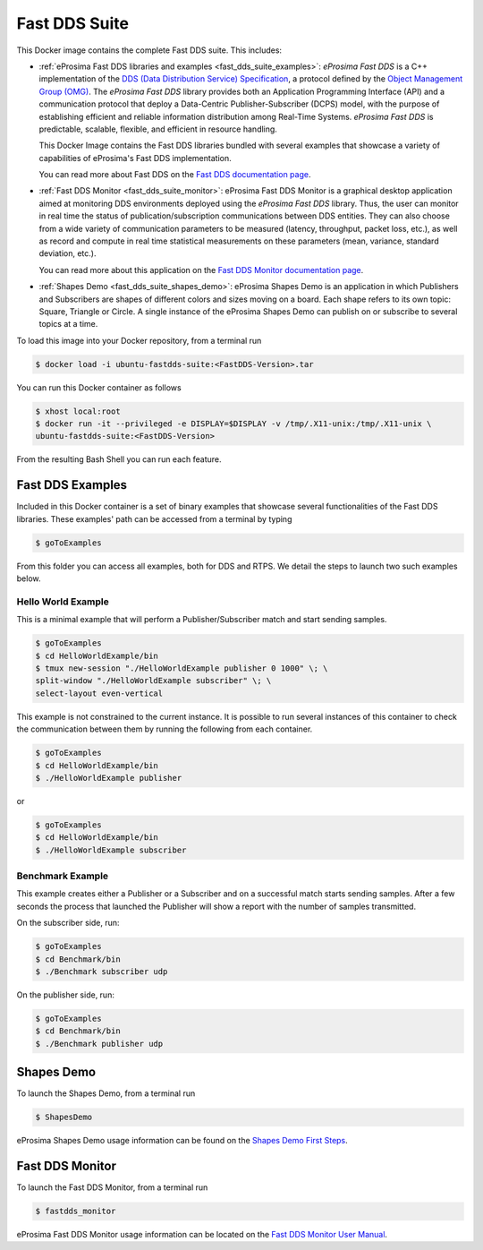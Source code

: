 .. _fast_dds_suite:

Fast DDS Suite
==============

This Docker image contains the complete Fast DDS suite. This includes:

- :ref:`eProsima Fast DDS libraries and examples <fast_dds_suite_examples>`: *eProsima Fast DDS* is a C++
  implementation of the `DDS (Data Distribution Service) Specification <https://www.omg.org/spec/DDS/About-DDS/>`__,
  a protocol defined by the `Object Management Group (OMG) <https://www.omg.org/>`__.
  The *eProsima Fast DDS* library provides both an Application Programming Interface (API) and a communication protocol
  that deploy a Data-Centric Publisher-Subscriber (DCPS) model, with the purpose of establishing efficient and reliable
  information distribution among Real-Time Systems. *eProsima Fast DDS* is predictable, scalable, flexible, and
  efficient in resource handling.

  This Docker Image contains the Fast DDS libraries bundled with several examples that showcase a variety of
  capabilities of eProsima's Fast DDS implementation.

  You can read more about Fast DDS on the `Fast DDS documentation page <https://fast-dds.docs.eprosima.com/en/latest/>`_.

- :ref:`Fast DDS Monitor <fast_dds_suite_monitor>`: eProsima Fast DDS Monitor is a graphical desktop application aimed
  at monitoring DDS environments deployed using the *eProsima Fast DDS* library. Thus, the user can monitor in real
  time the status of publication/subscription communications between DDS entities. They can also choose from a wide
  variety of communication parameters to be measured (latency, throughput, packet loss, etc.), as well as record and
  compute in real time statistical measurements on these parameters (mean, variance, standard deviation, etc.).

  You can read more about this application on the `Fast DDS Monitor documentation page
  <https://fast-dds-monitor.readthedocs.io/>`_.

- :ref:`Shapes Demo <fast_dds_suite_shapes_demo>`: eProsima Shapes Demo is an application in which Publishers and
  Subscribers are shapes of different colors and sizes moving on a board. Each shape refers to its own topic: Square,
  Triangle or Circle. A single instance of the eProsima Shapes Demo can publish
  on or subscribe to several topics at a time.

To load this image into your Docker repository, from a terminal run

.. code-block:: bash

 $ docker load -i ubuntu-fastdds-suite:<FastDDS-Version>.tar

You can run this Docker container as follows

.. code-block:: bash

 $ xhost local:root
 $ docker run -it --privileged -e DISPLAY=$DISPLAY -v /tmp/.X11-unix:/tmp/.X11-unix \
 ubuntu-fastdds-suite:<FastDDS-Version>

From the resulting Bash Shell you can run each feature.

.. _fast_dds_suite_examples:

Fast DDS Examples
-----------------

Included in this Docker container is a set of binary examples that showcase several functionalities of the
Fast DDS libraries. These examples' path can be accessed from a terminal by typing

.. code-block:: bash

 $ goToExamples

From this folder you can access all examples, both for DDS and RTPS. We detail the steps to launch two such
examples below.

Hello World Example
^^^^^^^^^^^^^^^^^^^

This is a minimal example that will perform a Publisher/Subscriber match and start sending samples.

.. code-block:: bash

 $ goToExamples
 $ cd HelloWorldExample/bin
 $ tmux new-session "./HelloWorldExample publisher 0 1000" \; \
 split-window "./HelloWorldExample subscriber" \; \
 select-layout even-vertical

This example is not constrained to the current instance. It is possible to run several instances of this
container to check the communication between them by running the following from each container.

.. code-block:: bash

 $ goToExamples
 $ cd HelloWorldExample/bin
 $ ./HelloWorldExample publisher

or

.. code-block:: bash

 $ goToExamples
 $ cd HelloWorldExample/bin
 $ ./HelloWorldExample subscriber

Benchmark Example
^^^^^^^^^^^^^^^^^

This example creates either a Publisher or a Subscriber and on a successful match starts sending samples. After a
few seconds the process that launched the Publisher will show a report with the number of samples transmitted.

On the subscriber side, run:

.. code-block:: bash

 $ goToExamples
 $ cd Benchmark/bin
 $ ./Benchmark subscriber udp

On the publisher side, run:

.. code-block:: bash

 $ goToExamples
 $ cd Benchmark/bin
 $ ./Benchmark publisher udp

.. _fast_dds_suite_shapes_demo:

Shapes Demo
-----------

To launch the Shapes Demo, from a terminal run

.. code-block:: bash

 $ ShapesDemo

eProsima Shapes Demo usage information can be found on the `Shapes Demo First Steps
<https://eprosima-shapes-demo.readthedocs.io/en/latest/first_steps/first_steps.html>`_.

.. _fast_dds_suite_monitor:

Fast DDS Monitor
----------------

To launch the Fast DDS Monitor, from a terminal run

.. code-block:: bash

 $ fastdds_monitor

eProsima Fast DDS Monitor usage information can be located on the `Fast DDS Monitor User Manual
<https://fast-dds-monitor.readthedocs.io/en/latest/rst/user_manual/initialize_monitoring.html>`_.
